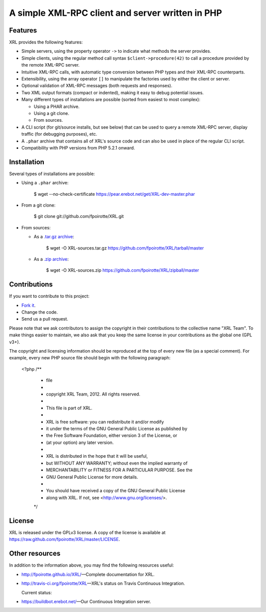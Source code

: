 .. :  © copyright XRL Team, 2012. All rights reserved.
.. :
.. :  This file is part of XRL.
.. :
.. :  XRL is free software: you can redistribute it and/or modify
.. :  it under the terms of the GNU General Public License as published by
.. :  the Free Software Foundation, either version 3 of the License, or
.. :  (at your option) any later version.
.. :
.. :  XRL is distributed in the hope that it will be useful,
.. :  but WITHOUT ANY WARRANTY; without even the implied warranty of
.. :  MERCHANTABILITY or FITNESS FOR A PARTICULAR PURPOSE.  See the
.. :  GNU General Public License for more details.
.. :
.. :  You should have received a copy of the GNU General Public License
.. :  along with XRL.  If not, see <http://www.gnu.org/licenses/>.

A simple XML-RPC client and server written in PHP
=================================================

Features
--------

XRL provides the following features:

*   Simple servers, using the property operator ``->`` to indicate
    what methods the server provides.

*   Simple clients, using the regular method call syntax
    ``$client->procedure(42)`` to call a procedure
    provided by the remote XML-RPC server.

*   Intuitive XML-RPC calls, with automatic type conversion between
    PHP types and their XML-RPC counterparts.

*   Extensibility, using the array operator ``[]`` to manipulate
    the factories used by either the client or server.

*   Optional validation of XML-RPC messages (both requests and responses).

*   Two XML output formats (compact or indented), making it easy
    to debug potential issues.

*   Many different types of installations are possible
    (sorted from easiest to most complex):

    -   Using a PHAR archive.
    -   Using a git clone.
    -   From sources.

*   A CLI script (for git/source installs, but see below)
    that can be used to query a remote XML-RPC server,
    display traffic (for debugging purposes), etc.

*   A ``.phar`` archive that contains all of XRL's source code
    and can also be used in place of the regular CLI script.

*   Compatibility with PHP versions from PHP 5.2.1 onward.


Installation
------------

Several types of installations are possible:

*   Using a ``.phar`` archive:

        $ wget --no-check-certificate https://pear.erebot.net/get/XRL-dev-master.phar

*   From a git clone:

        $ git clone git://github.com/fpoirotte/XRL.git

*   From sources:

    -   As a `.tar.gz archive <https://github.com/fpoirotte/XRL/tarball/master>`_:

            $ wget -O XRL-sources.tar.gz https://github.com/fpoirotte/XRL/tarball/master

    -   As a `.zip archive <https://github.com/fpoirotte/XRL/zipball/master>`_:

            $ wget -O XRL-sources.zip https://github.com/fpoirotte/XRL/zipball/master


Contributions
-------------

If you want to contribute to this project:

* `Fork it <https://github.com/fpoirotte/XRL/fork_select>`_.
* Change the code.
* Send us a pull request.

Please note that we ask contributors to assign the copyright in their
contributions to the collective name "XRL Team".
To make things easier to maintain, we also ask that you keep the same license
in your contributions as the global one (GPL v3+).

The copyright and licensing information should be reproduced at the top of
every new file (as a special comment).
For example, every new PHP source file should begin with the following
paragraph:

    <?php
    /**
     * \file
     *
     * \copyright XRL Team, 2012. All rights reserved.
     *
     *  This file is part of XRL.
     *
     *  XRL is free software: you can redistribute it and/or modify
     *  it under the terms of the GNU General Public License as published by
     *  the Free Software Foundation, either version 3 of the License, or
     *  (at your option) any later version.
     *
     *  XRL is distributed in the hope that it will be useful,
     *  but WITHOUT ANY WARRANTY; without even the implied warranty of
     *  MERCHANTABILITY or FITNESS FOR A PARTICULAR PURPOSE.  See the
     *  GNU General Public License for more details.
     *
     *  You should have received a copy of the GNU General Public License
     *  along with XRL.  If not, see <http://www.gnu.org/licenses/>.
     */


License
-------

XRL is released under the GPLv3 license. A copy of the license is available
at https://raw.github.com/fpoirotte/XRL/master/LICENSE.


Other resources
---------------

In addition to the information above, you may find the following
resources useful:

*   http://fpoirotte.github.io/XRL/ |---| Complete documentation for XRL.

*   http://travis-ci.org/fpoirotte/XRL |---| XRL's status on
    Travis Continuous Integration.

    Current status: |travis-ci|

..  |travis-ci| image:: https://api.travis-ci.org/fpoirotte/xrl.png
    :alt: unknown
    :target: http://travis-ci.org/fpoirotte/xrl

*   https://buildbot.erebot.net/ |---| Our Continuous Integration server.


..  |---| unicode:: U+02014 .. em dash
    :trim:

.. vim: ts=4 et
